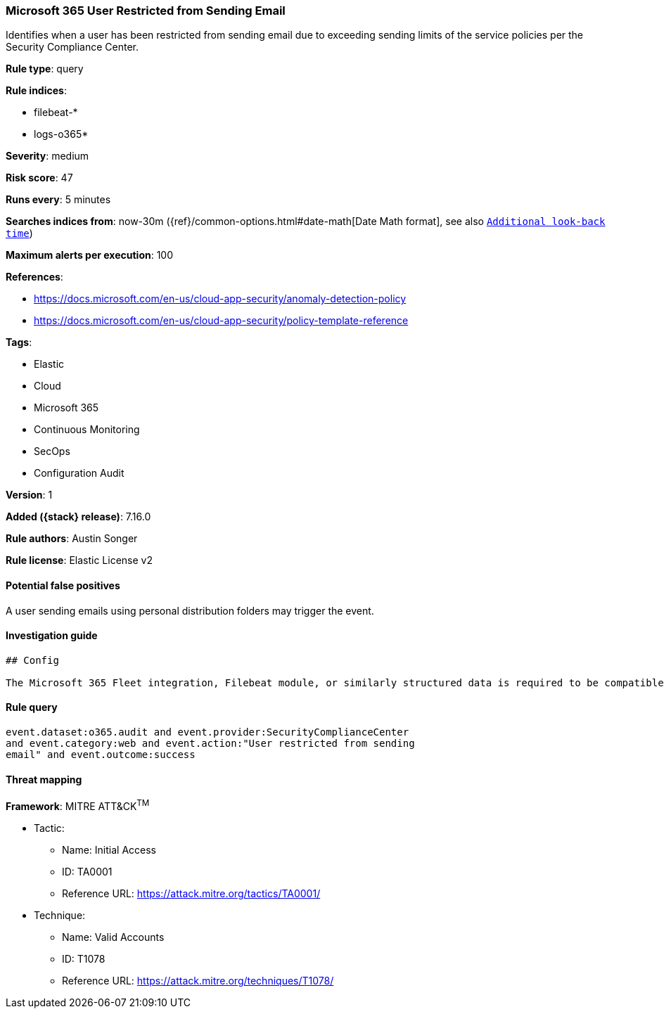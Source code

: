 [[microsoft-365-user-restricted-from-sending-email]]
=== Microsoft 365 User Restricted from Sending Email

Identifies when a user has been restricted from sending email due to exceeding sending limits of the service policies per the Security Compliance Center.

*Rule type*: query

*Rule indices*:

* filebeat-*
* logs-o365*

*Severity*: medium

*Risk score*: 47

*Runs every*: 5 minutes

*Searches indices from*: now-30m ({ref}/common-options.html#date-math[Date Math format], see also <<rule-schedule, `Additional look-back time`>>)

*Maximum alerts per execution*: 100

*References*:

* https://docs.microsoft.com/en-us/cloud-app-security/anomaly-detection-policy
* https://docs.microsoft.com/en-us/cloud-app-security/policy-template-reference

*Tags*:

* Elastic
* Cloud
* Microsoft 365
* Continuous Monitoring
* SecOps
* Configuration Audit

*Version*: 1

*Added ({stack} release)*: 7.16.0

*Rule authors*: Austin Songer

*Rule license*: Elastic License v2

==== Potential false positives

A user sending emails using personal distribution folders may trigger the event.

==== Investigation guide


[source,markdown]
----------------------------------
## Config

The Microsoft 365 Fleet integration, Filebeat module, or similarly structured data is required to be compatible with this rule.

----------------------------------


==== Rule query


[source,js]
----------------------------------
event.dataset:o365.audit and event.provider:SecurityComplianceCenter
and event.category:web and event.action:"User restricted from sending
email" and event.outcome:success
----------------------------------

==== Threat mapping

*Framework*: MITRE ATT&CK^TM^

* Tactic:
** Name: Initial Access
** ID: TA0001
** Reference URL: https://attack.mitre.org/tactics/TA0001/
* Technique:
** Name: Valid Accounts
** ID: T1078
** Reference URL: https://attack.mitre.org/techniques/T1078/
